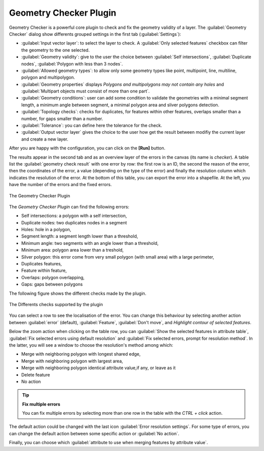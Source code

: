 .. only:: html

   |updatedisclaimer|

.. index:: Digitizing, Topology, Geometry validity, Errors
   single: Plugins; Geometry checker

.. _geometry_checker:

Geometry Checker Plugin
=======================

Geometry Checker is a powerful core plugin to check and fix the geometry
validity of a layer. The :guilabel:`Geometry Checker` dialog show
differents grouped settings in the first tab (:guilabel:`Settings`):

* :guilabel:`Input vector layer`: to select the layer to check. A |checkbox|
  :guilabel:`Only selected features` checkbox can filter the geometry to the
  one selected.
* :guilabel:`Geometry validity`: give to the user the choice between
  :guilabel:`Self intersections`, :guilabel:`Duplicate nodes`,
  :guilabel:`Polygon with less than 3 nodes`.
* :guilabel:`Allowed geometry types`: to allow only some geometry types like
  point, multipoint, line, multiline, polygon and multipolygon.
* :guilabel:`Geometry properties` displays |checkbox| `Polygons and
  multipolygons may not contain any holes` and |checkbox| :guilabel:`Multipart
  objects must consist of more than one part`.
* :guilabel:`Geometry conditions`: user can add some condition to validate the
  geometries with a minimal segment length, a minimum angle between segment,
  a minimal polygon area and sliver polygons detection.
* :guilabel:`Topology checks`: checks for duplicates, for features within other
  features, overlaps smaller than a number, for gaps smaller than a number.
* :guilabel:`Tolerance`: you can define here the tolerance for the check.
* :guilabel:`Output vector layer` gives the choice to the user how get the
  result between modifiy the current layer and create a new layer.

After you are happy with the configuration, you can click on the **[Run]** button.

The results appear in the second tab and as an overview layer of the errors in
the canvas (its name is *checker*). A table list the :guilabel:`geometry check
result` with one error by row: the first row is an ID, the second the reason of
the error, then the coordinates of the error, a value (depending on the type of
the error) and finally the resolution column which indicates the resolution of
the error. At the bottom of this table, you can export the error into a
shapefile. At the left, you have the number of the errors and the fixed errors.

.. _figure_geometry_checker:

.. figure:: img/check_geometries.png
   :align: center

   The Geometry Checker Plugin

The *Geometry Checker Plugin* can find the following errors:

* Self intersections: a polygon with a self intersection,
* Duplicate nodes: two duplicates nodes in a segment
* Holes: hole in a polygon,
* Segment length: a segment length lower than a threshold,
* Minimum angle: two segments with an angle lower than a threshold,
* Minimum area: polygon area lower than a treshold,
* Silver polygon: this error come from very small polygon (with small area) with
  a large perimeter,
* Duplicates features,
* Feature within feature,
* Overlaps: polygon overlapping,
* Gaps: gaps between polygons

The following figure shows the different checks made by the plugin.

.. _figure_geometry_checker_options:

.. figure:: img/geometry_checker_scheme.png
   :align: center

   The Differents checks supported by the plugin

You can select a row to see the localisation of the error. You can change this
behaviour by selecting another action between :guilabel:`error` (default),
:guilabel:`Feature`, :guilabel:`Don't move`, and |checkbox| `Highlight contour
of selected features`.

Below the zoom action when clicking on the table row, you can :guilabel:`Show
the selected features in attribute table`, :guilabel:`Fix selected errors using
default resolution` and :guilabel:`Fix selected errors, prompt for resolution
method`. In the latter, you will see a window to choose the resolution's method
among which:

* Merge with neighboring polygon with longest shared edge,
* Merge with neighboring polygon with largest area,
* Merge with neighboring polygon identical attribute value,if any, or leave
  as it
* Delete feature
* No action

.. tip:: **Fix multiple errors**

   You can fix multiple errors by selecting more than one row in the table with
   the *CTRL + click* action.

The default action could be changed with the last icon :guilabel:`Error
resolution settings`. For some type of errors, you can change the default
action between some specific action or :guilabel:`No action`.

Finally, you can choose which :guilabel:`attribute to use when merging features
by attribute value`.


.. Substitutions definitions - AVOID EDITING PAST THIS LINE
   This will be automatically updated by the find_set_subst.py script.
   If you need to create a new substitution manually,
   please add it also to the substitutions.txt file in the
   source folder.

.. |checkbox| image:: /static/common/checkbox.png
   :width: 1.3em
.. |updatedisclaimer| replace:: :disclaimer:`Docs for 'QGIS testing'. Visit http://docs.qgis.org/2.18 for QGIS 2.18 docs and translations.`
